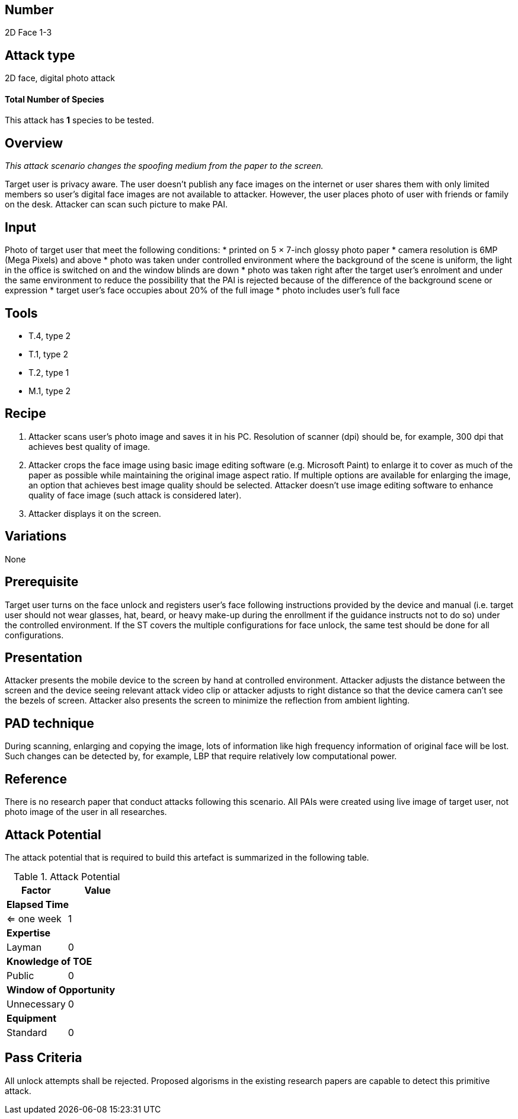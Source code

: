 == Number
2D Face 1-3

== Attack type
2D face, digital photo attack

==== Total Number of Species
This attack has *1* species to be tested.

== Overview
_This attack scenario changes the spoofing medium from the paper to the screen._

Target user is privacy aware. The user doesn’t publish any face images on the internet or user shares them with only limited members so user’s digital face images are not available to attacker. However, the user places photo of user with friends or family on the desk. Attacker can scan such picture to make PAI.

== Input
Photo of target user that meet the following conditions:
* printed on 5 × 7-inch glossy photo paper
* camera resolution is 6MP (Mega Pixels) and above
* photo was taken under controlled environment where the background of the scene is uniform, the light in the office is switched on and the window blinds are down
* photo was taken right after the target user’s enrolment and under the same environment to reduce the possibility that the PAI is rejected because of the difference of the background scene or expression
* target user’s face occupies about 20% of the full image
* photo includes user’s full face

== Tools
* T.4, type 2
* T.1, type 2
* T.2, type 1
* M.1, type 2


== Recipe
. Attacker scans user’s photo image and saves it in his PC. Resolution of scanner (dpi) should be, for example, 300 dpi that achieves best quality of image.
. Attacker crops the face image using basic image editing software (e.g. Microsoft Paint) to enlarge it to cover as much of the paper as possible while maintaining the original image aspect ratio. If multiple options are available for enlarging the image, an option that achieves best image quality should be selected. Attacker doesn’t use image editing software to enhance quality of face image (such attack is considered later).
. Attacker displays it on the screen.

== Variations
None

== Prerequisite
Target user turns on the face unlock and registers user’s face following instructions provided by the device and manual (i.e. target user should not wear glasses, hat, beard, or heavy make-up during the enrollment if the guidance instructs not to do so) under the controlled environment.
If the ST covers the multiple configurations for face unlock, the same test should be done for all configurations.

== Presentation
Attacker presents the mobile device to the screen by hand at controlled environment. Attacker adjusts the distance between the screen and the device seeing relevant attack video clip or attacker adjusts to right distance so that the device camera can’t see the bezels of screen. Attacker also presents the screen to minimize the reflection from ambient lighting.

== PAD technique
During scanning, enlarging and copying the image, lots of information like high frequency information of original face will be lost. Such changes can be detected by, for example, LBP that require relatively low computational power.

== Reference
There is no research paper that conduct attacks following this scenario. All PAIs were created using live image of target user, not photo image of the user in all researches.

== Attack Potential
The attack potential that is required to build this artefact is summarized in the following table. 

.Attack Potential
[options="header,footer"]
|=======================
|Factor|Value
2+|*Elapsed Time*
|<= one week  |1     
2+|*Expertise*    
|Layman   |0     
2+|*Knowledge of TOE*    
|Public   |0 
2+|*Window of Opportunity*   
|Unnecessary   |0
2+|*Equipment*
|Standard   |0 
|=======================

== Pass Criteria
All unlock attempts shall be rejected. Proposed algorisms in the existing research papers are capable to detect this primitive attack.